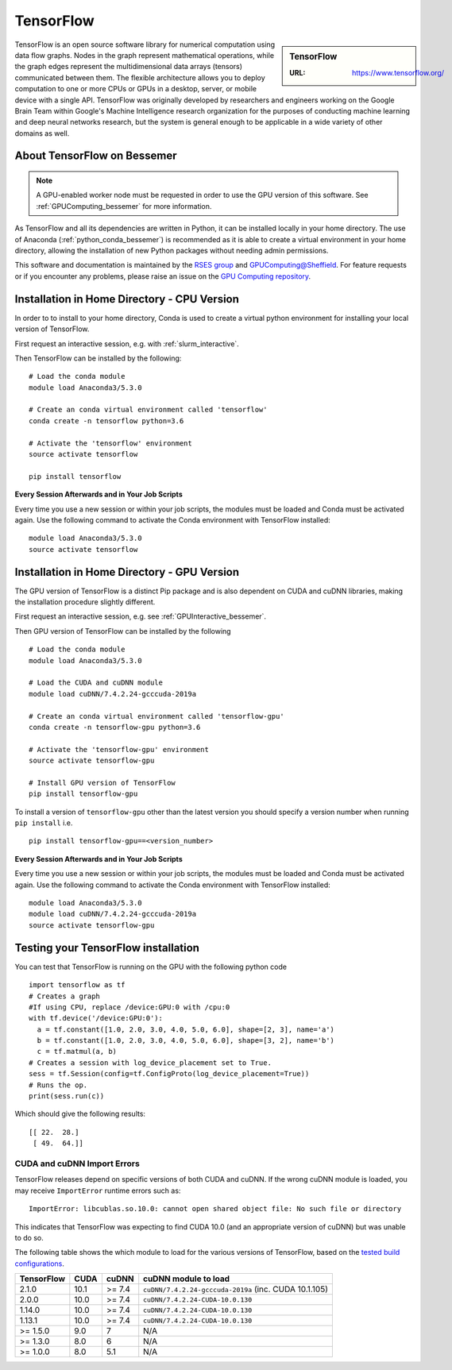 .. _tensorflow_bessemer:

TensorFlow
==========

.. sidebar:: TensorFlow

   :URL: https://www.tensorflow.org/

TensorFlow is an open source software library for numerical computation using data flow graphs.
Nodes in the graph represent mathematical operations,
while the graph edges represent the multidimensional data arrays (tensors) communicated between them.
The flexible architecture allows you to deploy computation to
one or more CPUs or GPUs in a desktop, server, or mobile device
with a single API.
TensorFlow was originally developed by researchers and engineers working on the Google Brain Team
within Google's Machine Intelligence research organization
for the purposes of conducting machine learning and deep neural networks research,
but the system is general enough to be applicable in a wide variety of other domains as well.

About TensorFlow on Bessemer
----------------------------

.. note::
   A GPU-enabled worker node must be requested in order to use the GPU version of this software.
   See :ref:`GPUComputing_bessemer` for more information.

As TensorFlow and all its dependencies are written in Python,
it can be installed locally in your home directory.
The use of Anaconda (:ref:`python_conda_bessemer`) is recommended as
it is able to create a virtual environment in your home directory,
allowing the installation of new Python packages without needing admin permissions.

This software and documentation is maintained by the `RSES group <https://rse.shef.ac.uk/>`_
and `GPUComputing@Sheffield <http://gpucomputing.shef.ac.uk/>`_.
For feature requests or if you encounter any problems,
please raise an issue on the `GPU Computing repository <https://github.com/RSE-Sheffield/GPUComputing/issues>`_.

Installation in Home Directory - CPU Version
--------------------------------------------

In order to to install to your home directory,
Conda is used to create a virtual python environment for installing your local version of TensorFlow.

First request an interactive session, e.g. with :ref:`slurm_interactive`.

Then TensorFlow can be installed by the following: ::

   # Load the conda module
   module load Anaconda3/5.3.0

   # Create an conda virtual environment called 'tensorflow'
   conda create -n tensorflow python=3.6

   # Activate the 'tensorflow' environment
   source activate tensorflow

   pip install tensorflow

**Every Session Afterwards and in Your Job Scripts**

Every time you use a new session or within your job scripts, the modules must be loaded and Conda must be activated again.
Use the following command to activate the Conda environment with TensorFlow installed: ::

   module load Anaconda3/5.3.0
   source activate tensorflow

Installation in Home Directory - GPU Version
--------------------------------------------

The GPU version of TensorFlow is a distinct Pip package and
is also dependent on CUDA and cuDNN libraries,
making the installation procedure slightly different.

First request an interactive session, e.g. see :ref:`GPUInteractive_bessemer`.

Then GPU version of TensorFlow can be installed by the following ::

   # Load the conda module
   module load Anaconda3/5.3.0

   # Load the CUDA and cuDNN module
   module load cuDNN/7.4.2.24-gcccuda-2019a

   # Create an conda virtual environment called 'tensorflow-gpu'
   conda create -n tensorflow-gpu python=3.6

   # Activate the 'tensorflow-gpu' environment
   source activate tensorflow-gpu

   # Install GPU version of TensorFlow
   pip install tensorflow-gpu

To install a version of ``tensorflow-gpu`` other than the latest version
you should specify a version number when running ``pip install`` i.e. ::

   pip install tensorflow-gpu==<version_number>

**Every Session Afterwards and in Your Job Scripts**

Every time you use a new session or within your job scripts, the modules must be loaded and Conda must be activated again.
Use the following command to activate the Conda environment with TensorFlow installed: ::

   module load Anaconda3/5.3.0
   module load cuDNN/7.4.2.24-gcccuda-2019a
   source activate tensorflow-gpu

Testing your TensorFlow installation
------------------------------------

You can test that TensorFlow is running on the GPU with the following python code ::

   import tensorflow as tf
   # Creates a graph
   #If using CPU, replace /device:GPU:0 with /cpu:0
   with tf.device('/device:GPU:0'):
     a = tf.constant([1.0, 2.0, 3.0, 4.0, 5.0, 6.0], shape=[2, 3], name='a')
     b = tf.constant([1.0, 2.0, 3.0, 4.0, 5.0, 6.0], shape=[3, 2], name='b')
     c = tf.matmul(a, b)
   # Creates a session with log_device_placement set to True.
   sess = tf.Session(config=tf.ConfigProto(log_device_placement=True))
   # Runs the op.
   print(sess.run(c))

Which should give the following results: ::

	[[ 22.  28.]
	 [ 49.  64.]]

CUDA and cuDNN Import Errors
^^^^^^^^^^^^^^^^^^^^^^^^^^^^

TensorFlow releases depend on specific versions of both CUDA and cuDNN.
If the wrong cuDNN module is loaded, you may receive ``ImportError`` runtime errors such as: ::

   ImportError: libcublas.so.10.0: cannot open shared object file: No such file or directory

This indicates that TensorFlow was expecting to find CUDA 10.0 (and an appropriate version of cuDNN) but was unable to do so.

The following table shows the which module to load for the various versions of TensorFlow,
based on the `tested build configurations <https://www.tensorflow.org/install/source#linux>`_.

+------------+------+--------+-------------------------------------------------------+
| TensorFlow | CUDA | cuDNN  | cuDNN module to load                                  |
+============+======+========+=======================================================+
| 2.1.0      | 10.1 | >= 7.4 | ``cuDNN/7.4.2.24-gcccuda-2019a`` (inc. CUDA 10.1.105) |
+------------+------+--------+-------------------------------------------------------+
| 2.0.0      | 10.0 | >= 7.4 | ``cuDNN/7.4.2.24-CUDA-10.0.130``                      |
+------------+------+--------+-------------------------------------------------------+
| 1.14.0     | 10.0 | >= 7.4 | ``cuDNN/7.4.2.24-CUDA-10.0.130``                      |
+------------+------+--------+-------------------------------------------------------+
| 1.13.1     | 10.0 | >= 7.4 | ``cuDNN/7.4.2.24-CUDA-10.0.130``                      |
+------------+------+--------+-------------------------------------------------------+
| >= 1.5.0   | 9.0  | 7      | N/A                                                   |
+------------+------+--------+-------------------------------------------------------+
| >= 1.3.0   | 8.0  | 6      | N/A                                                   |
+------------+------+--------+-------------------------------------------------------+
| >= 1.0.0   | 8.0  | 5.1    | N/A                                                   |
+------------+------+--------+-------------------------------------------------------+
